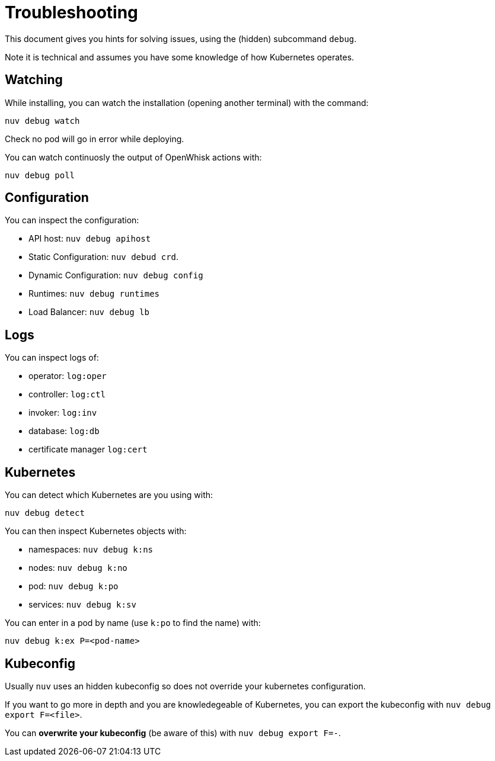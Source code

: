 = Troubleshooting

This document gives you hints for solving issues, using the (hidden) subcommand `debug`.

Note it is technical and assumes you have some knowledge of how Kubernetes operates.


== Watching

While installing, you can watch the installation (opening another terminal) with the command:

----
nuv debug watch
----

Check no pod will go in error while deploying.

You can watch continuosly the output of OpenWhisk actions with:

----
nuv debug poll
----

== Configuration

You can inspect the configuration:

* API host: `nuv debug apihost`
* Static Configuration: `nuv debud crd`. 
* Dynamic Configuration: `nuv debug config`
* Runtimes: `nuv debug runtimes`
* Load Balancer: `nuv debug lb`

== Logs

You can inspect logs of:

* operator: `log:oper`
* controller: `log:ctl`
* invoker: `log:inv`
* database: `log:db`
* certificate manager `log:cert`

== Kubernetes

You can detect which Kubernetes are you using with:

`nuv debug detect`

You can then inspect Kubernetes objects with:

* namespaces: `nuv debug k:ns`
* nodes: `nuv debug k:no`
* pod: `nuv debug k:po`
* services: `nuv debug k:sv`

You can enter in a pod by name (use `k:po` to find the name) with:

----
nuv debug k:ex P=<pod-name>
----

== Kubeconfig

Usually `nuv` uses an hidden kubeconfig so does not override your kubernetes configuration.

If you want to go more in depth and you are knowledegeable of Kubernetes, 
you can export the kubeconfig with `nuv debug export F=<file>`.

You can *overwrite your kubeconfig* (be aware of this) with `nuv debug export F=-`.

